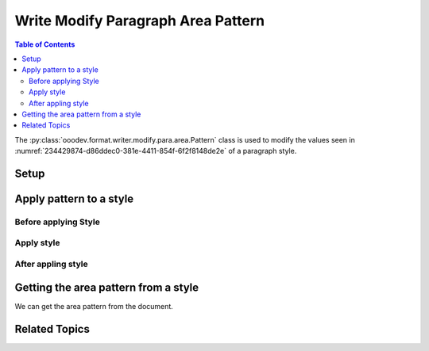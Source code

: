 .. _help_writer_format_modify_para_pattern:

Write Modify Paragraph Area Pattern
===================================

.. contents:: Table of Contents
    :local:
    :backlinks: none
    :depth: 2

The :py:class:`ooodev.format.writer.modify.para.area.Pattern` class is used to modify the values seen in :numref:`234429874-d86ddec0-381e-4411-854f-6f2f8148de2e` of a paragraph style.

Setup
-----

.. tabs::

    .. code-tab:: python
        :emphasize-lines: 11, 12, 13, 14

        from ooodev.format.writer.modify.para.area import Pattern as ParaStylePattern
        from ooodev.format.writer.modify.para.area import StyleParaKind, PresetPatternKind

        def main() -> int:
            with Lo.Loader(Lo.ConnectPipe()):
                doc = Write.create_doc()
                GUI.set_visible(doc=doc)
                Lo.delay(300)
                GUI.zoom(GUI.ZoomEnum.ZOOM_150_PERCENT)

                para_area_pattern_style = ParaStylePattern.from_preset(
                    preset=PresetPatternKind.SHINGLE, style_name=StyleParaKind.STANDARD
                )
                para_area_pattern_style.apply(doc)

                style_obj = ParaStyleImg.from_style(doc=doc, style_name=StyleParaKind.STANDARD)
                assert style_obj.prop_style_name == str(StyleParaKind.STANDARD)
                Lo.delay(1_000)

                Lo.close_doc(doc)

            return 0


        if __name__ == "__main__":
            sys.exit(main())

    .. only:: html

        .. cssclass:: tab-none

            .. group-tab:: None

Apply pattern to a style
------------------------

Before applying Style
^^^^^^^^^^^^^^^^^^^^^

.. cssclass:: screen_shot

    .. _234429874-d86ddec0-381e-4411-854f-6f2f8148de2e:

    .. figure:: https://user-images.githubusercontent.com/4193389/234429874-d86ddec0-381e-4411-854f-6f2f8148de2e.png
        :alt: Writer dialog Paragraph Area Pattern style default
        :figclass: align-center
        :width: 450px

        Writer dialog Paragraph Area Pattern style default

Apply style
^^^^^^^^^^^

.. tabs::

    .. code-tab:: python

        # ... other code

        para_area_pattern_style = ParaStylePattern.from_preset(
            preset=PresetPatternKind.SHINGLE, style_name=StyleParaKind.STANDARD
        )
        para_area_img_style.apply(doc)

    .. only:: html

        .. cssclass:: tab-none

            .. group-tab:: None


After appling style
^^^^^^^^^^^^^^^^^^^

.. cssclass:: screen_shot

    .. _234428550-31533a46-102b-4a1b-99cf-4cb2d5eb6e19:

    .. figure:: https://user-images.githubusercontent.com/4193389/234428550-31533a46-102b-4a1b-99cf-4cb2d5eb6e19.png
        :alt: Writer dialog Paragraph Area Pattern style changed
        :figclass: align-center
        :width: 450px

        Writer dialog Paragraph Pattern style changed


Getting the area pattern from a style
-------------------------------------

We can get the area pattern from the document.

.. tabs::

    .. code-tab:: python

        # ... other code

        style_obj = ParaStylePattern.from_style(doc=doc, style_name=StyleParaKind.STANDARD)
        assert style_obj.prop_style_name == str(StyleParaKind.STANDARD)

    .. only:: html

        .. cssclass:: tab-none

            .. group-tab:: None

Related Topics
--------------

.. seealso::

    .. cssclass:: ul-list

        - :ref:`help_format_format_kinds`
        - :ref:`help_format_coding_style`
        - :ref:`help_writer_format_direct_para_area_pattern`
        - :ref:`help_writer_format_modify_page_area`
        - :py:class:`~ooodev.utils.gui.GUI`
        - :py:class:`~ooodev.utils.lo.Lo`
        - :py:class:`ooodev.format.writer.modify.para.area.Pattern`